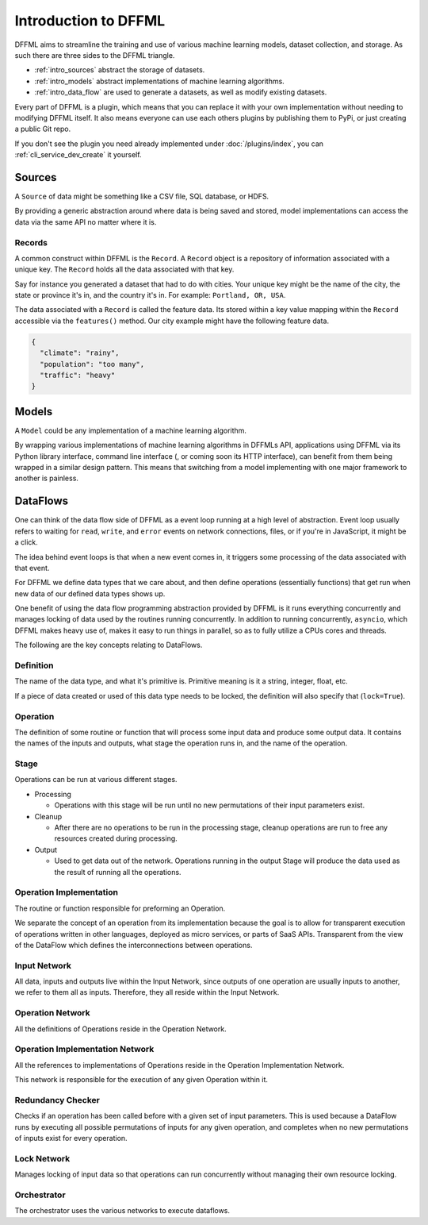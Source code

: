 Introduction to DFFML
=====================

DFFML aims to streamline the training and use of various machine learning
models, dataset collection, and storage. As such there are three sides to the
DFFML triangle.

- :ref:`intro_sources` abstract the storage of datasets.

- :ref:`intro_models` abstract implementations of machine learning algorithms.

- :ref:`intro_data_flow` are used to generate a datasets, as well as
  modify existing datasets.

Every part of DFFML is a plugin, which means that you can replace it with your
own implementation without needing to modifying DFFML itself. It also means
everyone can use each others plugins by publishing them to PyPi, or just
creating a public Git repo.

If you don't see the plugin you need already implemented under
:doc:`/plugins/index`, you can :ref:`cli_service_dev_create` it yourself.

.. _intro_sources:

Sources
-------

A ``Source`` of data might be something like a CSV file, SQL database, or HDFS.

By providing a generic abstraction around where data is being saved and stored,
model implementations can access the data via the same API no matter where it
is.

Records
~~~~~~~

A common construct within DFFML is the ``Record``. A ``Record`` object is a
repository of information associated with a unique key. The ``Record`` holds all
the data associated with that key.

Say for instance you generated a dataset that had to do with cities. Your unique
key might be the name of the city, the state or province it's in, and the
country it's in. For example: ``Portland, OR, USA``.

The data associated with a ``Record`` is called the feature data. Its stored
within a key value mapping within the ``Record`` accessible via the
``features()`` method. Our city example might have the following feature data.

.. code-block:: json

    {
      "climate": "rainy",
      "population": "too many",
      "traffic": "heavy"
    }

.. _intro_models:

Models
------

A ``Model`` could be any implementation of a machine learning algorithm.

By wrapping various implementations of machine learning algorithms in DFFMLs
API, applications using DFFML via its Python library interface, command line
interface (, or coming soon its HTTP interface), can benefit from them being
wrapped in a similar design pattern. This means that switching from a model
implementing with one major framework to another is painless.

.. _intro_data_flow:

DataFlows
---------

One can think of the data flow side of DFFML as a event loop running at a high
level of abstraction. Event loop usually refers to waiting for ``read``,
``write``, and ``error`` events on network connections, files, or if you're in
JavaScript, it might be a click.

The idea behind event loops is that when a new event comes in, it triggers some
processing of the data associated with that event.

For DFFML we define data types that we care about, and then define operations
(essentially functions) that get run when new data of our defined data types
shows up.

One benefit of using the data flow programming abstraction provided by DFFML is
it runs everything concurrently and manages locking of data used by the routines
running concurrently. In addition to running concurrently, ``asyncio``, which
DFFML makes heavy use of, makes it easy to run things in parallel, so as to
fully utilize a CPUs cores and threads.

The following are the key concepts relating to DataFlows.

Definition
~~~~~~~~~~

The name of the data type, and what it's primitive is. Primitive meaning is it a
string, integer, float, etc.

If a piece of data created or used of this data type needs to be locked, the
definition will also specify that (``lock=True``).

Operation
~~~~~~~~~

The definition of some routine or function that will process some input
data and produce some output data. It contains the names of the inputs and
outputs, what stage the operation runs in, and the name of the operation.

Stage
~~~~~

Operations can be run at various different stages.

- Processing

  - Operations with this stage will be run until no new permutations of their
    input parameters exist.

- Cleanup

  - After there are no operations to be run in the processing stage, cleanup
    operations are run to free any resources created during processing.

- Output

  - Used to get data out of the network. Operations running in the output Stage
    will produce the data used as the result of running all the operations.

Operation Implementation
~~~~~~~~~~~~~~~~~~~~~~~~

The routine or function responsible for preforming an Operation.

We separate the concept of an operation from its implementation because the goal
is to allow for transparent execution of operations written in other languages,
deployed as micro services, or parts of SaaS APIs. Transparent from the view of
the DataFlow which defines the interconnections between operations.

Input Network
~~~~~~~~~~~~~

All data, inputs and outputs live within the Input Network, since outputs of one
operation are usually inputs to another, we refer to them all as inputs.
Therefore, they all reside within the Input Network.

Operation Network
~~~~~~~~~~~~~~~~~

All the definitions of Operations reside in the Operation Network.

Operation Implementation Network
~~~~~~~~~~~~~~~~~~~~~~~~~~~~~~~~

All the references to implementations of Operations reside in the Operation
Implementation Network.

This network is responsible for the execution of any given Operation within it.

Redundancy Checker
~~~~~~~~~~~~~~~~~~

Checks if an operation has been called before with a given set of input
parameters. This is used because a DataFlow runs by executing all possible
permutations of inputs for any given operation, and completes when no new
permutations of inputs exist for every operation.

Lock Network
~~~~~~~~~~~~

Manages locking of input data so that operations can run concurrently without
managing their own resource locking.

Orchestrator
~~~~~~~~~~~~

The orchestrator uses the various networks to execute dataflows.
